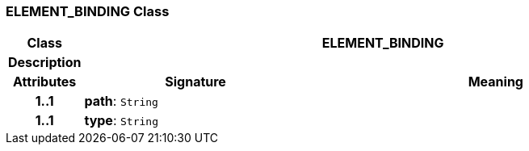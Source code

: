 === ELEMENT_BINDING Class

[cols="^1,3,5"]
|===
h|*Class*
2+^h|*ELEMENT_BINDING*

h|*Description*
2+a|

h|*Attributes*
^h|*Signature*
^h|*Meaning*

h|*1..1*
|*path*: `String`
a|

h|*1..1*
|*type*: `String`
a|
|===
